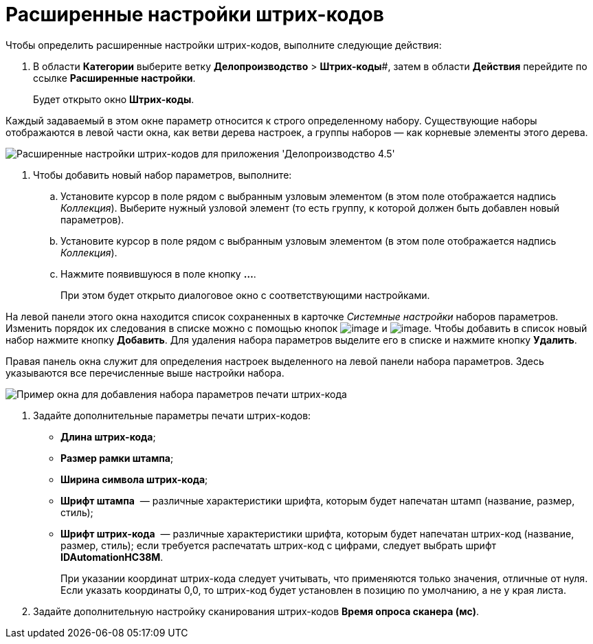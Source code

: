 = Расширенные настройки штрих-кодов

Чтобы определить расширенные настройки штрих-кодов, выполните следующие действия:

. В области *Категории* выберите ветку *Делопроизводство* > *Штрих-коды*#, затем в области *Действия* перейдите по ссылке *Расширенные настройки*.
+
Будет открыто окно *Штрих-коды*.

Каждый задаваемый в этом окне параметр относится к строго определенному набору. Существующие наборы отображаются в левой части окна, как ветви дерева настроек, а группы наборов — как корневые элементы этого дерева.

image::BarCodes_OfficeWork_extra.png[Расширенные настройки штрих-кодов для приложения 'Делопроизводство 4.5']
. Чтобы добавить новый набор параметров, выполните:
[loweralpha]
.. Установите курсор в поле рядом с выбранным узловым элементом (в этом поле отображается надпись _Коллекция_). Выберите нужный узловой элемент (то есть группу, к которой должен быть добавлен новый параметров).
.. Установите курсор в поле рядом с выбранным узловым элементом (в этом поле отображается надпись _Коллекция_).
.. Нажмите появившуюся в поле кнопку *…*.
+
При этом будет открыто диалоговое окно с соответствующими настройками.

На левой панели этого окна находится список сохраненных в карточке _Системные настройки_ наборов параметров. Изменить порядок их следования в списке можно с помощью кнопок image:Buttons/arrow_down_black.png[image] и image:Buttons/arrow_up_black.png[image]. Чтобы добавить в список новый набор нажмите кнопку *Добавить*. Для удаления набора параметров выделите его в списке и нажмите кнопку *Удалить*.

Правая панель окна служит для определения настроек выделенного на левой панели набора параметров. Здесь указываются все перечисленные выше настройки набора.

image::BarCodes_OfficeWork_print_settings_extra.png[Пример окна для добавления набора параметров печати штрих-кода]
. Задайте дополнительные параметры печати штрих-кодов:
* *Длина штрих-кода*;
* *Размер рамки штампа*;
* *Ширина символа штрих-кода*;
* *Шрифт штампа*  — различные характеристики шрифта, которым будет напечатан штамп (название, размер, стиль);
* *Шрифт штрих-кода*  — различные характеристики шрифта, которым будет напечатан штрих-код (название, размер, стиль); если требуется распечатать штрих-код с цифрами, следует выбрать шрифт *IDAutomationHC38M*.
+
При указании координат штрих-кода следует учитывать, что применяются только значения, отличные от нуля. Если указать координаты 0,0, то штрих-код будет установлен в позицию по умолчанию, а не у края листа.
. Задайте дополнительную настройку сканирования штрих-кодов *Время опроса сканера (мс)*.
